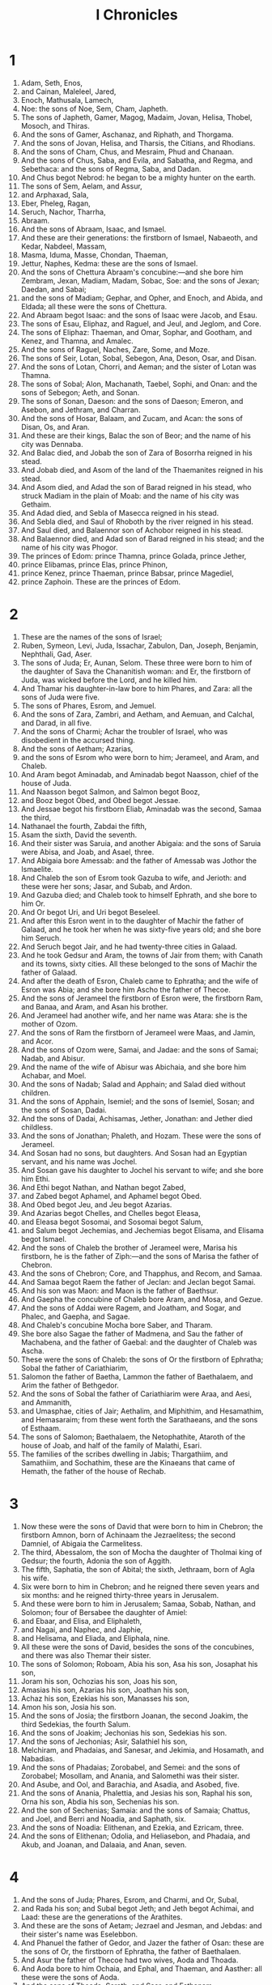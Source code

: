 #+TITLE: I Chronicles
* 1
1. Adam, Seth, Enos,
2. and Cainan, Maleleel, Jared,
3. Enoch, Mathusala, Lamech,
4. Noe: the sons of Noe, Sem, Cham, Japheth.
5. The sons of Japheth, Gamer, Magog, Madaim, Jovan, Helisa, Thobel, Mosoch, and Thiras.
6. And the sons of Gamer, Aschanaz, and Riphath, and Thorgama.
7. And the sons of Jovan, Helisa, and Tharsis, the Citians, and Rhodians.
8. And the sons of Cham, Chus, and Mesraim, Phud and Chanaan.
9. And the sons of Chus, Saba, and Evila, and Sabatha, and Regma, and Sebethaca: and the sons of Regma, Saba, and Dadan.
10. And Chus begot Nebrod: he began to be a mighty hunter on the earth.
17. The sons of Sem, Aelam, and Assur,
18. and Arphaxad, Sala,
25. Eber, Pheleg, Ragan,
26. Seruch, Nachor, Tharrha,
27. Abraam.
28. And the sons of Abraam, Isaac, and Ismael.
29. And these are their generations: the firstborn of Ismael, Nabaeoth, and Kedar, Nabdeel, Massam,
30. Masma, Iduma, Masse, Chondan, Thaeman,
31. Jettur, Naphes, Kedma: these are the sons of Ismael.
32. And the sons of Chettura Abraam's concubine:—and she bore him Zembram, Jexan, Madiam, Madam, Sobac, Soe: and the sons of Jexan; Daedan, and Sabai;
33. and the sons of Madiam; Gephar, and Opher, and Enoch, and Abida, and Eldada; all these were the sons of Chettura.
34. And Abraam begot Isaac: and the sons of Isaac were Jacob, and Esau.
35. The sons of Esau, Eliphaz, and Raguel, and Jeul, and Jeglom, and Core.
36. The sons of Eliphaz: Thaeman, and Omar, Sophar, and Gootham, and Kenez, and Thamna, and Amalec.
37. And the sons of Raguel, Naches, Zare, Some, and Moze.
38. The sons of Seir, Lotan, Sobal, Sebegon, Ana, Deson, Osar, and Disan.
39. And the sons of Lotan, Chorri, and Aeman; and the sister of Lotan was Thamna.
40. The sons of Sobal; Alon, Machanath, Taebel, Sophi, and Onan: and the sons of Sebegon; Aeth, and Sonan.
41. The sons of Sonan, Daeson: and the sons of Daeson; Emeron, and Asebon, and Jethram, and Charran.
42. And the sons of Hosar, Balaam, and Zucam, and Acan: the sons of Disan, Os, and Aran.
43. And these are their kings, Balac the son of Beor; and the name of his city was Dennaba.
44. And Balac died, and Jobab the son of Zara of Bosorrha reigned in his stead.
45. And Jobab died, and Asom of the land of the Thaemanites reigned in his stead.
46. And Asom died, and Adad the son of Barad reigned in his stead, who struck Madiam in the plain of Moab: and the name of his city was Gethaim.
47. And Adad died, and Sebla of Masecca reigned in his stead.
48. And Sebla died, and Saul of Rhoboth by the river reigned in his stead.
49. And Saul died, and Balaennor son of Achobor reigned in his stead.
50. And Balaennor died, and Adad son of Barad reigned in his stead; and the name of his city was Phogor.
51. The princes of Edom: prince Thamna, prince Golada, prince Jether,
52. prince Elibamas, prince Elas, prince Phinon,
53. prince Kenez, prince Thaeman, prince Babsar, prince Magediel,
54. prince Zaphoin. These are the princes of Edom.
* 2
1. These are the names of the sons of Israel;
2. Ruben, Symeon, Levi, Juda, Issachar, Zabulon, Dan, Joseph, Benjamin, Nephthali, Gad, Aser.
3. The sons of Juda; Er, Aunan, Selom. These three were born to him of the daughter of Sava the Chananitish woman: and Er, the firstborn of Juda, was wicked before the Lord, and he killed him.
4. And Thamar his daughter-in-law bore to him Phares, and Zara: all the sons of Juda were five.
5. The sons of Phares, Esrom, and Jemuel.
6. And the sons of Zara, Zambri, and Aetham, and Aemuan, and Calchal, and Darad, in all five.
7. And the sons of Charmi; Achar the troubler of Israel, who was disobedient in the accursed thing.
8. And the sons of Aetham; Azarias,
9. and the sons of Esrom who were born to him; Jerameel, and Aram, and Chaleb.
10. And Aram begot Aminadab, and Aminadab begot Naasson, chief of the house of Juda.
11. And Naasson begot Salmon, and Salmon begot Booz,
12. and Booz begot Obed, and Obed begot Jessae.
13. And Jessae begot his firstborn Eliab, Aminadab was the second, Samaa the third,
14. Nathanael the fourth, Zabdai the fifth,
15. Asam the sixth, David the seventh.
16. And their sister was Saruia, and another Abigaia: and the sons of Saruia were Abisa, and Joab, and Asael, three.
17. And Abigaia bore Amessab: and the father of Amessab was Jothor the Ismaelite.
18. And Chaleb the son of Esrom took Gazuba to wife, and Jerioth: and these were her sons; Jasar, and Subab, and Ardon.
19. And Gazuba died; and Chaleb took to himself Ephrath, and she bore to him Or.
20. And Or begot Uri, and Uri begot Beseleel.
21. And after this Esron went in to the daughter of Machir the father of Galaad, and he took her when he was sixty-five years old; and she bore him Seruch.
22. And Seruch begot Jair, and he had twenty-three cities in Galaad.
23. And he took Gedsur and Aram, the towns of Jair from them; with Canath and its towns, sixty cities. All these belonged to the sons of Machir the father of Galaad.
24. And after the death of Esron, Chaleb came to Ephratha; and the wife of Esron was Abia; and she bore him Ascho the father of Thecoe.
25. And the sons of Jerameel the firstborn of Esron were, the firstborn Ram, and Banaa, and Aram, and Asan his brother.
26. And Jerameel had another wife, and her name was Atara: she is the mother of Ozom.
27. And the sons of Ram the firstborn of Jerameel were Maas, and Jamin, and Acor.
28. And the sons of Ozom were, Samai, and Jadae: and the sons of Samai; Nadab, and Abisur.
29. And the name of the wife of Abisur was Abichaia, and she bore him Achabar, and Moel.
30. And the sons of Nadab; Salad and Apphain; and Salad died without children.
31. And the sons of Apphain, Isemiel; and the sons of Isemiel, Sosan; and the sons of Sosan, Dadai.
32. And the sons of Dadai, Achisamas, Jether, Jonathan: and Jether died childless.
33. And the sons of Jonathan; Phaleth, and Hozam. These were the sons of Jerameel.
34. And Sosan had no sons, but daughters. And Sosan had an Egyptian servant, and his name was Jochel.
35. And Sosan gave his daughter to Jochel his servant to wife; and she bore him Ethi.
36. And Ethi begot Nathan, and Nathan begot Zabed,
37. and Zabed begot Aphamel, and Aphamel begot Obed.
38. And Obed begot Jeu, and Jeu begot Azarias.
39. And Azarias begot Chelles, and Chelles begot Eleasa,
40. and Eleasa begot Sosomai, and Sosomai begot Salum,
41. and Salum begot Jechemias, and Jechemias begot Elisama, and Elisama begot Ismael.
42. And the sons of Chaleb the brother of Jerameel were, Marisa his firstborn, he is the father of Ziph:—and the sons of Marisa the father of Chebron.
43. And the sons of Chebron; Core, and Thapphus, and Recom, and Samaa.
44. And Samaa begot Raem the father of Jeclan: and Jeclan begot Samai.
45. And his son was Maon: and Maon is the father of Baethsur.
46. And Gaepha the concubine of Chaleb bore Aram, and Mosa, and Gezue.
47. And the sons of Addai were Ragem, and Joatham, and Sogar, and Phalec, and Gaepha, and Sagae.
48. And Chaleb's concubine Mocha bore Saber, and Tharam.
49. She bore also Sagae the father of Madmena, and Sau the father of Machabena, and the father of Gaebal: and the daughter of Chaleb was Ascha.
50. These were the sons of Chaleb: the sons of Or the firstborn of Ephratha; Sobal the father of Cariathiarim,
51. Salomon the father of Baetha, Lammon the father of Baethalaem, and Arim the father of Bethgedor.
52. And the sons of Sobal the father of Cariathiarim were Araa, and Aesi, and Ammanith,
53. and Umasphae, cities of Jair; Aethalim, and Miphithim, and Hesamathim, and Hemasaraim; from these went forth the Sarathaeans, and the sons of Esthaam.
54. The sons of Salomon; Baethalaem, the Netophathite, Ataroth of the house of Joab, and half of the family of Malathi, Esari.
55. The families of the scribes dwelling in Jabis; Thargathiim, and Samathiim, and Sochathim, these are the Kinaeans that came of Hemath, the father of the house of Rechab.
* 3
1. Now these were the sons of David that were born to him in Chebron; the firstborn Amnon, born of Achinaam the Jezraelitess; the second Damniel, of Abigaia the Carmelitess.
2. The third, Abessalom, the son of Mocha the daughter of Tholmai king of Gedsur; the fourth, Adonia the son of Aggith.
3. The fifth, Saphatia, the son of Abital; the sixth, Jethraam, born of Agla his wife.
4. Six were born to him in Chebron; and he reigned there seven years and six months: and he reigned thirty-three years in Jerusalem.
5. And these were born to him in Jerusalem; Samaa, Sobab, Nathan, and Solomon; four of Bersabee the daughter of Amiel:
6. and Ebaar, and Elisa, and Eliphaleth,
7. and Nagai, and Naphec, and Japhie,
8. and Helisama, and Eliada, and Eliphala, nine.
9. All these were the sons of David, besides the sons of the concubines, and there was also Themar their sister.
10. The sons of Solomon; Roboam, Abia his son, Asa his son, Josaphat his son,
11. Joram his son, Ochozias his son, Joas his son,
12. Amasias his son, Azarias his son, Joathan his son,
13. Achaz his son, Ezekias his son, Manasses his son,
14. Amon his son, Josia his son.
15. And the sons of Josia; the firstborn Joanan, the second Joakim, the third Sedekias, the fourth Salum.
16. And the sons of Joakim; Jechonias his son, Sedekias his son.
17. And the sons of Jechonias; Asir, Salathiel his son,
18. Melchiram, and Phadaias, and Sanesar, and Jekimia, and Hosamath, and Nabadias.
19. And the sons of Phadaias; Zorobabel, and Semei: and the sons of Zorobabel; Mosollam, and Anania, and Salomethi was their sister.
20. And Asube, and Ool, and Barachia, and Asadia, and Asobed, five.
21. And the sons of Anania, Phalettia, and Jesias his son, Raphal his son, Orna his son, Abdia his son, Sechenias his son.
22. And the son of Sechenias; Samaia: and the sons of Samaia; Chattus, and Joel, and Berri and Noadia, and Saphath, six.
23. And the sons of Noadia: Elithenan, and Ezekia, and Ezricam, three.
24. And the sons of Elithenan; Odolia, and Heliasebon, and Phadaia, and Akub, and Joanan, and Dalaaia, and Anan, seven.
* 4
1. And the sons of Juda; Phares, Esrom, and Charmi, and Or, Subal,
2. and Rada his son; and Subal begot Jeth; and Jeth begot Achimai, and Laad: these are the generations of the Arathites.
3. And these are the sons of Aetam; Jezrael and Jesman, and Jebdas: and their sister's name was Eselebbon.
4. And Phanuel the father of Gedor, and Jazer the father of Osan: these are the sons of Or, the firstborn of Ephratha, the father of Baethalaen.
5. And Asur the father of Thecoe had two wives, Aoda and Thoada.
6. And Aoda bore to him Ochaia, and Ephal, and Thaeman, and Aasther: all these were the sons of Aoda.
7. And the sons of Thoada; Sereth, and Saar, and Esthanam.
8. And Coe begot Enob, and Sabatha, and the progeny of the brother of Rechab, the son of Jarin.
9. And Igabes was more famous than his brethren; and his mother called his name Igabes, saying, I have born as a sorrowful one.
10. And Igabes called on the God of Israel, saying, O that you would indeed bless me, and enlarge my coasts, and that your hand might be with me, and that you would make me know that you will not grieve me! And God granted him all that he asked.
11. And Chaleb the father of Ascha begot Machir; he was the father of Assathon.
12. He begot Bathraias, and Bessee, and Thaeman the founder of the city of Naas the brother of Eselom the Kenezite: these were the men of Rechab.
13. And the sons of Kenez; Gothoniel, and Saraia: and the sons of Gothoniel; Athath.
14. And Manathi begot Gophera: and Saraia begot Jobab, the father of Ageaddair, for they were artificers.
15. And the sons of Chaleb the son of Jephonne; Er, Ada, and Noom: and the sons of Ada, Kenez.
16. And the sons of Aleel, Zib, and Zepha, and Thiria, and Eserel.
17. And the sons of Esri; Jether, Morad, and Apher, and Jamon: and Jether begot Maron, and Semei, and Jesba the father of Esthaemon.
18. And his wife, that is Adia, bore Jared the father of Gedor, and Aber the father of Sochon, and Chetiel the father of Zamon: and these are the sons of Betthia the daughter of Pharao, whom Mored took.
19. And the sons of the wife of Iduia the sister of Nachaim the father of Keila; Garmi, and Esthaemon the Nochathite.
20. And the sons of Semon; Amnon, and Ana the son of Phana, and Inon: and the sons of Sei, Zoan, and the sons of Zoab.
21. The sons of Selom the son of Juda; Er the father of Lechab, and Laada the father of Marisa, and the offspring of the family of Ephrathabac belonging to the house of Esoba.
22. And Joakim, and the men of Chozeba, and Joas, and Saraph, who lived in Moab, and he changed their names to Abederin and Athukiim.
23. These are the potters who lived in Ataim and Gadira with the king: they grew strong in his kingdom, and lived there.
24. The sons of Semeon; Namuel, and Jamin, Jarib, Zares, Saul:
25. Salem his son, Mabasam his son, Masma his son:
26. Amuel his son, Sabud his son, Zacchur his son, Semei his son.
27. Semei had sixteen sons, and six daughters; and his brethren had not many sons, neither did all their families multiply as the sons of Juda.
28. And they lived in Bersabee, and Molada, and in Esersual,
29. and in Balaa, and in Aesem, and in Tholad,
30. and in Bathuel, and in Herma, and in Sikelag,
31. and in Baethmarimoth, and Hemisuseosin, and the house of Baruseorim: these were their cities until the time of king David.
32. And their villages were Aetan, and En, Remnon, and Thocca, and Aesar, five cities.
33. And all their villages were round about these cities, as far as Baal: this was their possession, and their distribution.
34. And Mosobab, and Jemoloch, and Josia the son of Amasia;
35. and Joel, and Jeu the son of Asabia, the son of Sarau, the son of Asiel;
36. and Elionai, and Jocaba, and Jasuia, and Asaia, and Jediel, and Ismael, and Banaias;
37. and Zuza the son of Saphai, the son of Alon, the son of Jedia, the son of Semri, the son of Samaias.
38. These went by the names of princes in their families, and they increased abundantly in their fathers' households.
39. And they went till they came to Gerara, to the east of Gai, to seek pasture for their cattle.
40. And they found abundant and good pastures, and the land before them was wide, and there was peace and quietness; for there were some of the children of Cham who lived there before.
41. And these who are written by name came in the days of Ezekias king of Juda, and they struck the people's houses, and the Minaeans whom they found there, and utterly destroyed them until this day: and they lived in their place, because there was pasture there for their cattle.
42. And some of them, even of the sons of Symeon, went to mount Seir, even five hundred men; and Phalaettia, and Noadia, and Raphaia, and Oziel, sons of Jesi, were their rulers.
43. And they struck the remnant that were left of Amalec, until this day.
* 5
1. And the sons of Ruben the firstborn of Israel (for he was the firstborn; but because of his going up to his father's couch, his father gave his blessing to his son Joseph, even the son of Israel; and he was not reckoned as firstborn;
2. for Judas was very mighty even among his brethren, and one was to be a ruler out of him: but the blessing was Joseph's).
3. The sons of Ruben the firstborn of Israel; Enoch, and Phallus, Asrom, and Charmi.
4. The sons of Joel; Semei, and Banaia his son: and the sons of Gug the son of Semei.
5. His son was Micha, his son Recha, his son Joel,
6. his son Beel, whom Thagla-phallasar king of Assyria carried away captive: he is the chief of the Rubenites.
7. And his brethren in his family, in their distribution according to their generations; the chief, Joel, and Zacharia.
8. And Balec the son of Azuz, the son of Sama, the son of Joel: he lived in Aroer, and even to Naban, and Beelmasson.
9. And he lived eastward to the borders of the wilderness, from the river Euphrates: for they had much cattle in the land of Galaad.
10. And in the days of Saul they made war upon the sojourners in the land; and they fell into their hands, all of them dwelling in their tents eastward of Galaad.
11. The sons of Gad lived over against them in the land of Basan even to Sela.
12. Joel the firstborn, and Sapham the second, and Janin the scribe in Basan.
13. And their brethren according to the houses of their fathers; Michael, Mosollam, and Sebee, and Joree, and Joachan, and Zue, and Obed, seven.
14. These are the sons of Abichaia the son of Uri, the son of Idai, the son of Galaad, the son of Michael, the son of Jesai, the son of Jeddai, the son of Buz,
15 . who was the brother of the son of Abdiel, the son of Guni, he was chief of the house of their families.
16. They lived in Galaad, in Basan, and in their villages, and in all the country round about Saron to the border.
17. The enumeration of them all took place in the days of Joatham king of Juda, and in the days of Jeroboam king of Israel.
18. The sons of Ruben and Gad, and the half-tribe of Manasse, of mighty men, bearing shields and sword, and bending the bow, and skilled in war, were forty and four thousand and seven hundred and sixty, going forth to battle.
19. And they made war with the Agarenes, and Itureans, and Naphiseans, and Nadabeans,
20. and they prevailed against them: and the Agaraeans were given into their hands, they and all their tents: for they cried to God in the battle, and he listened to them, because they trusted on him.
21. And they took captive their store; five thousand camels, and two hundred and fifty thousand sheep, two thousand asses, and a hundred thousand men.
22. For many fell slain, because the war was of God. And they lived in their place until the captivity.
23. And the half-tribe of Manasse lived from Basan to Baal, Ermon, and Sanir, and to the mount Aermon: and they increased in Libanus.
24. And these were the heads of the houses of their families; Opher, and Sei, and Eliel, and Jeremia, and Oduia, and Jediel, mighty men of valour, men of renown, heads of the houses of their families.
25. But they rebelled against the God of their fathers, and went a-whoring after the gods of the nations of the land, whom God cast out from before them.
26. And the God of Israel stirred up the spirit of Phaloch king of Assyria, and the spirit of Thagla-phallasar king of Assyria, and carried away Ruben and Gaddi, and the half-tribe of Manasse, and brought them to Chaach, and Chabor, and to the river Gozan, until this day.
* 6
1. The sons of Levi: Gedson, Caath, and Merari.
2. And the sons of Caath; Ambram, and Issaar, Chebron, and Oziel.
3. And the sons of Ambram; Aaron, and Moses, and Mariam: and the sons of Aaron; Nadab, and Abiud, Eleazar, and Ithamar.
4. Eleazar begot Phinees, Phinees begot Abisu;
5. Abisu begot Bokki, and Bokki begot Ozi;
6. Ozi begot Zaraia, Zaraia begot Mariel;
7. and Mariel begot Amaria, and Amaria begot Achitob;
8. and Achitob begot Sadoc, and Sadoc begot Achimaas;
9. and Achimaas begot Azarias, and Azarias begot Joanan;
10. and Joanan begot Azarias: he ministered as priest in the house which Solomon built in Jerusalem.
11. And Azarias begot Amaria, and Amaria begot Achitob;
12. and Achitob begot Sadoc, and Sadoc begot Salom;
13. and Salom begot Chelcias, and Chelcias begot Azarias;
14. and Azarias begot Saraia, and Saraias begot Josadac.
15. And Josadac went into captivity with Juda and Jerusalem under Nabuchodonosor.
16. The sons of Levi: Gedson, Caath, and Merari.
17. And these are the names of the sons of Gedson; Lobeni, and Semei.
18. The sons of Caath; Ambram, and Issaar, Chebron, and Oziel.
19. The sons of Merari; Mooli and Musi: and these are the families of Levi, according to their families.
20. To Gedson—to Lobeni his son—were born Jeth his son, Zammath his son,
21. Joab his son, Addi his son, Zara his son, Jethri his son.
22. The sons of Caath; Aminadab his son, Core his son, Aser his son;
23. Helcana his son, Abisaph his son, Aser his son:
24. Thaath his son, Uriel his son, Ozia his son, Saul his son.
25. And the sons of Helcana; Amessi, and Achimoth.
26. Helcana his son, Suphi his son, Cainaath his son;
27. Eliab his son, Jeroboam his son, Helcana his son.
28. The sons of Samuel; the firstborn Sani, and Abia.
29. The sons of Merari; Mooli, Lobeni his son, Semei his son, Oza his son;
30. Samaa his son, Angia his son, Asaias his son.
31. And these were the men whom David set over the service of the singers in the house of the Lord when the ark was at rest.
32. And they ministered in front of the tabernacle of witness playing on instruments, until Solomon built the house of the Lord in Jerusalem; and they stood according to their order for their services.
33. And these were the men that stood, and their sons, of the sons of Caath: Aeman the psalm singer, son of Joel, the son of Samuel,
34. the son of Helcana, the son of Jeroboam, the son of Eliel, the son of Thoas,
35. the son of Suph, the son of Helcana, the son of Maath, the son of Amathi,
36. the son of Helcana, the son of Joel, the son of Azarias, the son of Japhanias,
37. the son of Thaath, the son of Aser, the son of Abiasaph, the son of Core,
38. the son of Isaar, the son of Caath, the son of Levi, the son of Israel.
39. And his brother Asaph, who stood at his right hand; Asaph the son of Barachias, the son of Samaa,
40. the son of Michael, the son of Baasia, the son of Melchia,
41. the son of Athani, the son of Zaarai,
42. the son of Adai, the son of Aetham, the son of Zammam, the son of Semei,
43. the son of Jeeth, the son of Gedson, the son of Levi.
44. And the sons of Merari their brethren on the left hand: Aetham the son of Kisa, the son of Abai, the son of Maloch,
45. the son of Asebi,
46. the son of Amessias, the son of Bani, the son of Semer,
47. the son of Mooli, the son of Musi, the son of Merari, the son of Levi.
48. And their brethren according to the houses of their fathers, were the Levites who were appointed to all the work of ministration of the tabernacle of the house of God.
49. And Aaron and his sons were to burn incense on the altar of whole burnt offerings, and on the altar of incense, for all the ministry in the holy of holies, and to make atonement for Israel, according to all things that Moses the servant of the Lord commanded.
50. And these are the sons of Aaron; Eleazar his son, Phinees his son, Abisu his son,
51. Bokki his son, Ozi his son, Saraia his son,
52. Mariel his son, Amaria his son, Achitob his son,
53. Sadoc his son, Achimaas his son.
54. And these are their residences in their villages, in their coasts, to the sons of Aaron, to their family the Caathites: for they had the lot.
55. And they gave them Chebron in the land of Juda, and its suburbs round about it.
56. But the fields of the city, and its villages, they gave to Chaleb the son of Jephonne.
57. And to the sons of Aaron they gave the cities of refuge, even Chebron, and Lobna and her suburbs round about, and Selna and her suburbs, and Esthamo and her suburbs,
58. and Jethar and her suburbs, and Dabir and her suburbs,
59. and Asan and her suburbs, and Baethsamys and her suburbs:
60. and of the tribe of Benjamin Gabai and her suburbs, and Galemath and her suburbs, and Anathoth and her suburbs: all their cities were thirteen cities according to their families.
61. And to the sons of Caath that were left of their families, there were given out of the tribe, namely, out of the half-tribe of Manasse, by lot, ten cities.
62. And to the sons of Gedson according to their families there were given thirteen cities of the tribe of Issachar, of the tribe of Aser, of the tribe of Nephthali, of the tribe of Manasse in Basan.
63. And to the sons of Merari according to their families there were given, by lot, twelve cities of the tribe of Ruben, of the tribe of Gad, and of the tribe of Zabulon.
64. So the children of Israel gave to the Levites the cities and their suburbs.
65. And they gave by lot out of the tribe of the children of Juda, and out of the tribe of the children of Symeon, and out of the tribe of the children of Benjamin, these cities which they call by name.
66. And to the members of the families of the sons of Caath there were also given the cities of their borders out of the tribe of Ephraim.
67. And they gave them the cities of refuge, Sychem and her suburbs in mount Ephraim, and Gazer and her suburbs,
68. and Jecmaan and her suburbs, and Baethoron and her suburbs,
69. and Aelon and her suburbs, and Gethremmon and her suburbs:
70. and of the half-tribe of Manasse Anar and her suburbs, and Jemblaan and her suburbs, to the sons of Caath that were left, according to each several family.
71. To the sons of Gedson from the families of the half-tribe of Manasse they gave Golan of Basan and her suburbs, and Aseroth and her suburbs.
72. And out of the tribe of Issachar, Kedes and her suburbs, and Deberi and her suburbs, and Dabor and her suburbs,
73. and Ramoth, and Aenan and her suburbs.
74. And of the tribe of Aser; Maasal and her suburbs, and Abdon and her suburbs,
75. and Acac and her suburbs, and Roob and her suburbs.
76. And of the tribe of Nephthali; Kedes in Galilee and her suburbs, and Chamoth and her suburbs, and Kariathaim and her suburbs.
77. To the sons of Merari that were left, they gave out of the tribe of Zabulon Remmon and her suburbs, and Thabor and her suburbs:
78. out of the country beyond Jordan; Jericho westward of Jordan: out of the tribe of Ruben; Bosor in the wilderness and her suburbs, and Jasa and her suburbs,
79. and Kadmoth and her suburbs, and Maephla and her suburbs.
80. Out of the tribe of Gad; Rammoth Galaad and her suburbs, and Maanaim and her suburbs,
81. and Esebon and her suburbs, and Jazer and her suburbs.
* 7
1. And as to the sons of Issachar, they were Thola, and Phua, and Jasub, and Semeron, four.
2. And the sons of Thola; Ozi, Raphaia, and Jeriel, and Jamai, and Jemasan, and Samuel, chiefs of their fathers' houses belonging to Thola, men of might according to their generations; their number in the days of David was twenty and two thousand and six hundred.
3. And the sons of Ozi; Jezraia: and the sons of Jezraia; Michael, Abdiu, and Joel, and Jesia, five, all rulers.
4. And with them, according to their generations, according to the houses of their families, were men mighty to set armies in array for war, thirty and six thousand, for they had multiplied their wives and children.
5. And their brethren among all the families of Issachar, also mighty men, were eighty-seven thousand—this was the number of them all.
6. The sons of Benjamin; Bale, and Bachir, and Jediel, three.
7. And the sons of Bale; Esebon, and Ozi, and Oziel, and Jerimuth, and Uri, five; heads of houses of families, mighty men; and their number was twenty and two thousand and thirty-four.
8. And the sons of Bachir; Zemira, and Joas, and Eliezer, and Elithenan, and Amaria, and Jerimuth, and Abiud, and Anathoth, and Eleemeth: all these were the sons of Bachir.
9. And their number according to their generations, (they were chiefs of their fathers' houses, men of might), was twenty thousand and two hundred.
10. And the sons of Jediel; Balaan: and the sons of Balaan; Jaus, and Benjamin, and Aoth, and Chanana, and Zaethan, and Tharsi, and Achisaar.
11. All these were the sons of Jediel, chiefs of their families, men of might, seventeen thousand and two hundred, going forth to war with might.
12. And Sapphin, and Apphin, and the sons of Or, Asom, whose son was Aor.
13. The sons of Nephthali; Jasiel, Goni, and Aser, and Sellum, his sons, Balam his son.
14. The sons of Manasse; Esriel, whom his Syrian concubine bore; and she bore to him also Machir the father of Galaad.
15. And Machir took a wife for Apphin and Sapphin, and his sister's name was Moocha; and the name of the second son was Sapphaad; and to Sapphaad were born daughters.
16. And Moocha the wife of Machir bore a son, and called his name Phares; and his brother's name was Surus; his sons were Ulam, and Rocom.
17. And the sons of Ulam; Badam. These were the sons of Galaad, the son of Machir, the son of Manasse.
18. And his sister Malecheth bore Isud, and Abiezer, and Maela.
19. And the sons of Semira were, Aim, and Sychem, and Lakim, and Anian.
20. And the sons of Ephraim; Sothalath, and Barad his son, and Thaath his son, Elada his son, Saath his son,
21. and Zabad his son, Sothele his son, and Azer, and Elead: and the men of Geth who were born in the land killed them, because they went down to take their cattle.
22. And their father Ephraim mourned many days, and his brethren came to comfort him.
23. And he went in to his wife, and she conceived, and bore a son, and he called his name Beria, because, said he, he was afflicted in my house.
24. And his daughter was Saraa, and he was among them that were left, and he built Baethoron the upper and the lower. And the descendants of Ozan were Seera,
25. and Raphe his son, Saraph and Thalees his sons, Thaen his son.
26. To Laadan his son was born his son Amiud, his son Helisamai, his son
27. Nun, his son Jesue, these were his sons.
28. And their possession and their dwelling were Baethel and her towns, to the east Noaran, westward Gazer and her towns, and Sychem and her towns, as far as Gaza and her towns.
29. And as far as the borders of the sons of Manasse, Baethsaan and her towns, Thanach and her towns, Mageddo and her towns, Dor and her towns. In this the children of Joseph the son of Israel lived.
30. The sons of Aser; Jemna, and Suia, and Isui, and Beria, and Sore their sister.
31. And the sons of Beria; Chaber, and Melchiel; he was the father of Berthaith.
32. And Chaber begot Japhlet, and Samer, and Chothan, and Sola their sister.
33. And the sons of Japhlet; Phasec, and Bamael, and Asith: these are the sons of Japhlet.
34. And the sons of Semmer; Achir, and Rooga, and Jaba, and Aram.
35. And the sons of Elam his brother; Sopha, and Imana, and Selles, and Amal.
36. The sons of Sopha; Sue, and Arnaphar, and Suda, and Barin, and Imran,
37. and Basan, and Oa, and Sama, and Salisa, and Jethra, and Beera.
38. And the sons of Jether, Jephina, and Phaspha, and Ara.
39. And the sons of Ola; Orech, Aniel, and Rasia.
40. All these were the sons of Aser, all heads of families, choice, mighty men, chief leaders: their number for battle array—their number was twenty-six thousand men.
* 8
1. Now Benjamin begot Bale his firstborn, and Asbel his second son, Aara the third, Noa the fourth,
2. and Rapha the fifth.
3. And the sons of Bale were, Adir, and Gera, and Abiud,
4. and Abessue, and Noama, and Achia,
5. and Gera, and Sephupham, and Uram.
6. These were the sons of Aod: these are the heads of families to them that dwell in Gabee, and they removed them to Machanathi:
7. and Nooma, and Achia and Gera, he removed them, and he begot Aza, and Jachicho.
8. And Saarin begot children in the plain of Moab, after that he had sent away Osin and Baada his wives.
9. And he begot of his wife Ada, Jolab, and Sebia, and Misa, and Melchas,
10. and Jebus, and Zabia, and Marma: these were heads of families.
11. And of Osin he begot Abitol, and Alphaal.
12. And the sons of Alphaal; Obed, Misaal, Semmer: he built Ona, and Lod, and its towns:
13. and Beria, and Sama; these were heads of families among the dwellers in Elam, and they drove out the inhabitants of Geth.
14. And his brethren were Sosec, and Arimoth,
15. and Zabadia, and Ored, and Eder,
16. and Michael, and Jespha, and Joda, the sons of Beria:
17. and Zabadia, and Mosollam, and Azaki, and Abar,
18. and Isamari, and Jexlias, and Jobab, the sons of Elphaal:
19. and Jakim, and Zachri, and Zabdi,
20. and Elionai, and Salathi,
21. and Elieli, and Adaia, and Baraia, and Samarath, sons of Samaith:
22. and Jesphan, and Obed, and Eliel,
23. and Abdon, and Zechri, and Anan,
24. and Anania, and Ambri, and Aelam, and Anathoth,
25. and Jathin, and Jephadias, and Phanuel, the sons of Sosec:
26. and Samsari, and Saarias, and Gotholia,
27. and Jarasia, and Eria, and Zechri, son of Iroam.
28. These were heads of families, chiefs according to their generations: these lived in Jerusalem.
29. And the father of Gabaon lived in Gabaon; and his wife's name was Moacha.
30. And her firstborn son was Abdon, and Sur, and Kis, and Baal, and Nadab, and Ner,
31. and Gedur and his brother, and Zacchur, and Makeloth.
32. And Makeloth begot Samaa: for these lived in Jerusalem in the presence of their brethren with their brethren.
33. And Ner begot Kis, and Kis begot Saul, and Saul begot Jonathan, and Melchisue, and Aminadab, and Asabal.
34. And the son of Jonathan was Meribaal; and Meribaal begot Micha.
35. And the sons of Micha; Phithon, and Melach, and Tharach, and Achaz.
36. And Achaz begot Jada, and Jada begot Salaemath, and Asmoth, and Zambri; and Zambri begot Maesa;
37. and Maesa begot Baana: Rhaphaea was his son, Elasa his son, Esel his son.
38. And Esel had six sons, and these were their name; Ezricam his firstborn, and Ismael, and Saraia, and Abdia, and Anan, and Asa: all these were the sons of Esel.
39. And the sons of Asel his brother; Aelam his firstborn, and Jas the second, and Eliphalet the third.
40. And the sons of Aelam were mighty men, bending the bow, and multiplying sons and grandsons, a hundred and fifty. All these were of the sons of Benjamin.
* 9
1. And this is all Israel, even their enrolment: and these are written down in the book of the kings of Israel and Juda, with the names of them that were carried away to Babylon for their transgressions.
2. And they that lived before in their possessions in the cities of Israel, the priests, the Levites, and the appointed ones.
3. And there lived in Jerusalem some of the children of Juda, and of the children of Benjamin, and of the children of Ephraim, and Manasse.
4. And Gnothi, and the son of Samiud, the son of Amri, the son of Ambraim, the son of Buni, son of the sons of Phares, the son of Juda.
5. And of the Selonites; Asaia his firstborn, and his sons.
6. Of the sons of Zara; Jeel, and their brethren, six hundred and ninety.
7. And of the sons of Benjamin; Salom, son of Mosollam, son of Odouia, son of Asinu.
8. And Jemnaa son of Jeroboam, and Elo: these are the sons of Ozi the son of Machir: and Mosollam, son of Saphatia, son of Raguel, son of Jemnai;
9. and their brethren according to their generations, nine hundred and fifty-six, all the men were heads of families according to the houses of their fathers.
10. And of the priests; Jodae, and Joarim, and Jachin,
11. and Azaria the son of Chelcias, the son of Mosollam, the son of Sadoc, the son of Maraioth, the son of Achitob, the ruler of the house of God;
12. and Adaia son of Iraam, son of Phascor, son of Melchia, and Maasaia son of Adiel, son of Ezira, son of Mosollam, son of Maselmoth, son of Emmer;
13. and their brethren, chiefs of their families, a thousand seven hundred and sixty, mighty men for the work of the ministration of the house of God.
14. And of the Levites; Samaia son of Asob, son of Ezricam, son of Asabia, of the sons of Merari.
15. And Bacbacar, and Ares, and Galaal, and Matthanias son of Micha, son of Zechri, son of Asaph;
16. and Abdia, son of Samia, son of Galaal, son of Idithun, and Barachia son of Ossa, son of Helcana—who lived in the villages of the Notephatites.
17. The doorkeepers; Salom, Acum, Telmon, and Diman, and their brethren; Salom was the chief;
18. and he waited hitherto in the king's gate eastward: these are the gates of the companies of the sons of Levi.
19. And Sellum the son of Core, the son of Abiasaph, the son of Core, and his brethren belonging to the house of his father, the Corites were over the works of the service, keeping the watches of the tabernacle, and their fathers over the camp of the Lord, keeping the entrance.
20. And Phinees son of Eleazar was head over them before the Lord, and these were with him.
21. Zacharias the son of Mosollami was keeper of the door of the tabernacle of witness.
22. All the chosen porters in the gates were two hundred and twelve, these were in their courts, this was their distribution: these David and Samuel the seer established in their charge.
23. And these and their sons were over the gates in the house of the Lord, and in the house of the tabernacle, to keep watch.
24. The gates were toward the four winds, eastward, westward, northward, southward.
25. And their brethren were in their courts, to enter in weekly from time to time with these.
26. For four strong men have the charge of the gates; and the Levites were over the chambers, and they keep watch over the treasures of the house of God.
27. For the charge was upon them, and these were charged with the keys to open the doors of the temple every morning.
28. And some of them were appointed over the vessels of service, that they should carry them in by number, and carry them out by number.
29. And some of them were appointed over the furniture, and over all the holy vessels, and over the fine flour, the wine, the oil, the frankincense, and the spices.
30. And some of the priests were makers of the ointment, and appointed to prepare the spices.
31. And Matthathias of the Levites, (he was the firstborn of Salom the Corite,) was set in charge over the sacrifices of meat-offering of the pan belonging to the high priest.
32. And Banaias the Caathite, from among their brethren, was set over the show bread, to prepare it every sabbath.
33. And these were the singers, heads of families of the Levites, to whom were established daily courses, for they were employed in the services day and night.
34. These were the heads of the families of the Levites according to their generations; these chiefs lived in Jerusalem.
35. And Jeel the father of Gabaon lived in Gabaon; and his wife's name was Moocha.
36. And his firstborn son was Abdon, and he had Sur, and Kis, and Baal, and Ner, and Nadab,
37. and Gedur and his brother, and Zacchur, and Makeloth.
38. And Makeloth begot Samaa: and these lived in the midst of their brethren in Jerusalem, even in the midst of their brethren.
39. And Ner begot Kis, and Kis begot Saul, and Saul begot Jonathan, and Melchisue, and Aminadab, and Asabal.
40. And the son of Jonathan was Meribaal: and Meribaal begot Micha.
41. And the sons of Micha were Phithon and Malach, and Tharach.
42. And Achaz begot Jada: and Jada begot Galemeth, and Gazmoth, and Zambri; and Zambri begot Massa.
43. And Massa begot Baana, and Rhaphaia was his son, Elasa his son, Esel his son.
44. And Esel had six sons, and these were their names; Esricam his firstborn, and Ismael, and Saraia, and Abdia, and Anan, and Asa: these were the sons of Esel.
* 10
1. Now the Philistines warred against Israel; and they fled from before the Philistines, and fell down slain in mount Gelbue.
2. And the Philistines pursued after Saul, and after his sons; and the Philistines struck Jonathan, and Aminadab, and Melchisue, sons of Saul.
3. And the battle prevailed against Saul, and the archers hit him with bows and arrows, and they were wounded of the bows.
4. And Saul said to his armor-bearer, Draw your sword, and pierce me through with it, lest these uncircumcised come and mock me. But his armor-bearer would not, for he was greatly afraid: so Saul took a sword, and fell upon it.
5. And his armor-bearer saw that Saul was dead, and he also fell upon his sword.
6. So Saul died, and his three sons on that day, and all his family died at the same time.
7. And all the men of Israel that were in the valley saw that Israel fled, and that Saul and his sons were dead, and they left their cities, and fled: and the Philistines came and lived in them.
8. And it came to pass on the next day that the Philistines came to strip the slain, and they found Saul and his sons fallen on mount Gelbue.
9. And they stripped him, and took his head, and his armor, and sent them into the land of the Philistines round about, to proclaim the glad tidings to their idols, and to the people.
10. And they put their armor in the house of their god, and they put his head in the house of Dagon.
11. And all the dwellers in Galaad heard of all that the Philistines had done to Saul and to Israel.
12. And all the mighty men rose up from Galaad, and they took the body of Saul, and the bodies of his sons, and brought them to Jabis, and buried their bones under the oak in Jabis, and fasted seven days.
13. So Saul died for his transgressions, wherein he transgressed against God, against the word of the Lord, forasmuch as he kept it not, because Saul enquired of a wizard to seek counsel, and Samuel the prophet answered him:
14. and he sought not the Lord: so he killed him, and turned the kingdom to David the son of Jesse.
* 11
1. And all Israel came to David in Chebron, saying, Behold, we are your bones and your flesh.
2. And heretofore when Saul was king, you were he that led Israel in and out, and the Lord of Israel said to you, You shall feed my people Israel, and you shall be for a ruler over Israel.
3. And all the elders of Israel came to the king to Chebron; and king David made a covenant with them in Chebron before the Lord: and they anointed David to be king over Israel, according to the word of the Lord by Samuel.
4. And the king and his men went to Jerusalem, this is Jebus; and there the Jebusites the inhabitants of the land said to David,
5. You shall not enter in hither. But he took the strong hold of Sion: this is the city of David.
6. And David said, Whoever first smites the Jebusite, even he shall be chief and captain. And Joab the son of Saruia went up first, and became chief.
7. And David lived in the strong hold; therefore he called it the city of David.
8. And he fortified the city round about.
9. And David continued to increase, and the Lord Almighty was with him.
10. And these are the chiefs of the mighty men, whom David had, who strengthened themselves with him in his kingdom, with all Israel, to make him king, according to the word of the Lord concerning Israel.
11. And this is the list of the mighty men of David; Jesebada, son of Achaman, first of the thirty: he drew his sword once against three hundred whom he killed at one time.
12. And after him Eleazar son of Dodai, the Achochite: he was among the three mighty men.
13. He was with David in Phasodamin, and the Philistines were gathered there to battle, and there was a portion of the field full of barley; and the people fled before the Philistines.
14. And he stood in the midst of the portion, and rescued it, and struck the Philistines; and the Lord wrought a great deliverance.
15. And three of the thirty chiefs went down to the rock to David, to the cave of Odollam, and the camp of the Philistines was in the giants' valley.
16. And David was then in the hold, and the garrison of the Philistines was then in Bethleem.
17. And David longed, and said, Who will give me water to drink of the well of Bethleem, that is in the gate?
18. And the three broke through the camp of the Philistines, and they drew water out of the well that was in Bethleem, which was in the gate, and they took it, and came to David: but David would not drink it, and poured it out to the Lord, and said,
19. God forbid that I should do this thing: shall I drink the blood of these men with their lives? for with the peril of their lives they brought it. So he would not drink it. These things did the three mighty men.
20. And Abisa the brother of Joab, he was chief of three: he drew his sword against three hundred slain at one time, and he had a name among the second three.
21. He was more famous than the two others of the three, and he was chief over them; yet he reached not to the first three.
22. And Banaia the son of Jodae was the son of a mighty man: many were his acts for Cabasael: he struck two lion-like men of Moab, and he went down and struck a lion in a pit on a snowy day.
23. And he struck an Egyptian, a wonderful man five cubits high; and in the hand of the Egyptian there was a spear like a weavers' beam; and Banaia went down to him with a staff, and took the spear out of the Egyptian's hand, and killed him with his own spear.
24. These things did Banaia son of Jodae, and his name was among the three mighties.
25. He was distinguished beyond the thirty, yet he reached not to the first three: and David set him over his family.
26. And the mighty men of the forces were, Asael the brother of Joab, Eleanan the son of Dodoe of Bethleem,
27. Samaoth the Arorite, Chelles the Phelonite,
28. Ora the son of Ekkis the Thecoite, Abiezer the Anathothite,
29. Sobochai the Usathite, Eli the Achonite,
30. Marai the Netophathite, Chthaod the son of Nooza the Netophathite,
31. Airi the son of Rebie of the hill of Benjamin, Banaias the Pharathonite,
32. Uri of Nachali Gaas, Abiel the Garabaethite,
33. Azbon the Baromite, Eliaba the Salabonite,
34. the son of Asam the Gizonite, Jonathan the son of Sola the Ararite,
35. Achim the son of Achar the Ararite, Elphat the son of Thyrophar
36. the Mechorathrite, Achia the Phellonite,
37. Esere the Charmadaite, Naarai the son of Azobai,
38. Joel the son of Nathan, Mebaal son of Agari,
39. Sele the son of Ammoni, Nachor the Berothite, armor-bearer to the son of Saruia,
40. Ira the Jethrite, Gaber the Jethrite,
41. Uria the Chettite, Zabet son of Achaia,
42. Adina son of Saeza, a chief of Ruben, and thirty with him,
43. Anan the son of Moocha, and Josaphat the Matthanite,
44. Ozia the Astarothite, Samatha and Jeiel sons of Chotham the Ararite,
45. Jediel the son of Sameri, and Jozae his brother the Thosaite,
46. Eliel the Maoite, and Jaribi, and Josia his son, Ellaam, and Jethama the Moabite,
47. Daliel, and Obeth, and Jessiel of Mesobia.
* 12
1. And these are they that came to Sikelag, when he yet kept himself close because of Saul the son of Kis; and these were among the mighty, aiding him in war,
2. and using the bow with the right hand and with the left, and slingers with stones, and shooters with bows. Of the brethren of Saul of Benjamin,
3. the chief was Achiezer, and Joas son of Asma the Gabathite, and Joel and Jophalet, sons of Asmoth, and Berchia, and Jeul of Anathoth,
4. and Samaias the Gabaonite a mighty man among the thirty, and over the thirty; and Jeremia, and Jeziel, and Joanan, and Jozabath of Gadarathiim,
5. Azai and Arimuth, and Baalia, and Samaraia, and Saphatias of Charaephiel,
6. Helcana, and Jesuni, and Ozriel, and Jozara, and Sobocam, and the Corites,
7. and Jelia and Zabadia, sons of Iroam, and the men of Gedor.
8. And from Gad these separated themselves to David from the wilderness, strong mighty men of war, bearing shields and spears, and their faces were as the face of a lion, and they were nimble as roes upon the mountains in speed.
9. Aza the chief, Abdia the second, Eliab the third,
10. Masmana the fourth, Jeremias the fifth,
11. Jethi the sixth, Eliab the seventh,
12. Joanan the eighth, Eleazer the ninth,
13. Jeremia the tenth, Melchabanai the eleventh.
14. These were chiefs of the army of the sons of Gad, the least one commander of a hundred, and the greatest one of a thousand.
15. These are the men that crossed over Jordan in the first month, and it had overflowed all its banks; and they drove out all the inhabitants of the valleys, from the east to the west.
16. And there came some of the sons of Benjamin and Juda to the assistance of David.
17. And David went out to meet them, and said to them, If you° are come peaceably to me, let my heart be at peace with you: but if you° are come to betray me to my enemies unfaithfully, the God of your fathers look upon it, and reprove it.
18. And the Spirit came upon Amasai, a captain of the thirty, and he said, Go, David, son of Jesse, you and your people, peace, peace be to you, and peace to your helpers, for your God has helped you. And David received them, and made them captains of the forces.
19. And some came to David from Manasse, when the Philistines came against Saul to war: and he helped them not, because the captains of the Philistines took counsel, saying, With the heads of those men will he return to his master Saul.
20. When David was going to Sikelag, there came to him of Manasse, Edna and Jozabath, and Rodiel, and Michael, and Josabaith, and Elimuth, and Semathi: these are the captains of thousands of Manasse.
21. And they fought on the side of David against a troop, for they were all men of might; and they were commanders in the army, because of their might.
22. For daily men came to David, till they amounted to a great force, as the force of God.
23. And these are the names of the commanders of the army, who came to David to Chebron, to turn the kingdom of Saul to him according to the word of the Lord.
24. The sons of Juda, bearing shields and spears, six thousand and eight hundred mighty in war.
25. Of the sons of Symeon mighty for battle, seven thousand and a hundred.
26. Of the sons of Levi, four thousand and six hundred.
27. And Joadas the chief of the family of Aaron, and with him three thousand and seven hundred.
28. And Sadoc, a young man mighty in strength, and there were twenty-two leaders of his father's house.
29. And of the sons of Benjamin, the brethren of Saul, three thousand: and still the greater part of them kept the guard of the house of Saul.
30. And of the sons of Ephraim, twenty thousand and eight hundred mighty men, famous in the houses of their fathers.
31. And of the half-tribe of Manasse, eighteen thousand, even those who were named by name, to make David king.
32. And of the sons of Issachar having wisdom with regard to the times, knowing what Israel should do, two hundred; and all their brethren with them.
33. And of Zabulon they that went out to battle, with all weapons of war, were fifty thousand to help David, not weak-handed.
34. And of Nephthali a thousand captains, and with them men with shields and spears, thirty-seven thousand.
35. And of the Danites men ready for war twenty-eight thousand and eight hundred.
36. And of Aser, they that went out to give aid in war, forty thousand.
37. And from the country beyond Jordan, from Ruben, and the Gadites, and from the half-tribe of Manasse, a hundred and twenty thousand, with all weapons of war.
38. All these were men of war, setting the army in battle array, with a peaceful mind towards him, and they came to Chebron to make David king over all Israel: and the rest of Israel were of one mind to make David king.
39. And they were there three days eating and drinking, for their brethren had made preparations.
40. And their neighbors, as far as Issachar and Zabulon and Nephthali, brought to them upon camels, and asses, and mules, and upon calves, food, meal, cakes of figs, raisins, wine, and oil, calves and sheep abundantly: for there was joy in Israel.
* 13
1. And David took counsel with the captains of thousands and captains of hundreds, even with every commander.
2. And David said to the whole congregation of Israel, If it seem good to you, and it should be prospered by the Lord our God, let us send to our brethren that are left in all the land of Israel, and let the priests the Levites who are with them in the cities of their possession come, and let them be gathered to us.
3. And let us bring over to us the ark of our God; for men have not enquired at it since the days of Saul.
4. And all the congregation said that they would do thus; for the saying was right in the eyes of all the people.
5. So David assembled all Israel, from the borders of Egypt even to the entering in of Hemath, to bring in the ark of God from the city of Jarim.
6. And David brought it up: and all Israel went up to the city of David, which belonged to Juda, to bring up thence the ark of the Lord God who sits between the cherubim, whose name is called on it.
7. And they set the ark of God on a new waggon brought out of the house of Aminadab: and Oza and his brethren drove the waggon.
8. And David and all Israel were playing before the Lord with all their might, and that together with singers, and with harps, and with lutes, with timbrels, and with cymbals, and with trumpets.
9. And they came as far as the threshing floor: and Oza put forth his hand to hold the ark, because the bullock moved it from its place.
10. And the Lord was very angry with Oza, and struck him there, because of his stretching forth his hand upon the ark: and he died there before God.
11. And David was dispirited, because the Lord had made a breach on Oza: and he called that place the Breach of Oza until this day.
12. And David feared God that day, saying, How shall I bring the ark of God in to myself?
13. So David brought not the ark home to himself into the city of David, but he turned it aside into the house of Abeddara the Gethite.
14. And the ark of God abode in the house of Abeddara three months: and God blessed Abeddara and all that he had.
* 14
1. And Chiram king of Tyre sent messengers to David, and cedar timbers, and masons, and carpenters, to build a house for him.
2. And David knew that the Lord had designed him to be king over Israel; because his kingdom was highly exalted, on account of his people Israel.
3. And David took more wives in Jerusalem: and there were born to David more sons and daughters.
4. And these are the names of those that were born, who were born to him in Jerusalem; Samaa, Sobab, Nathan, and Solomon,
5. and Baar, and Elisa, and Eliphaleth,
6. and Nageth, and Naphath, and Japhie,
7. and Elisamae, and Eliade, and Eliphala.
8. And the Philistines heard that David was anointed king over all Israel: and all the Philistines went up to seek David; and David heard it, and went out to meet them.
9. And the Philistines came and assembled together in the giants' valley.
10. And David enquired of God, saying, Shall I go up against the Philistines? and will you deliver them into my hand? And the Lord said to him, Go up, and I will deliver them into your hands.
11. And he went up to Baal Pharasin, and David struck them there; and David said, God has broken through enemies by my hand like a breach of water: therefore he called the name of that place, the Breach of Pharasin.
12. And the Philistines left their gods there; and David gave orders to burn them with fire.
13. And the Philistines once more assembled themselves in the giants' valley.
14. And David enquired of God again; and God said to him, You shall not go after them; turn away from them, and you shall come upon them near the pear trees.
15. And it shall be, when you shall hear the sound of their tumult in the tops of the pear trees, then you shall go into the battle: for God has gone out before you to strike the army of the Philistines.
16. And he did as God commanded him: and he struck the army of the Philistines from Gabaon to Gazera.
17. And the name of David was famous in all the land; and the Lord put the terror of him on all the nations.
* 15
1. And David made for himself houses in the city of David, and he prepared a place for the ark of God, and made a tent for it.
2. Then said David, It is not lawful for any to bear the ark of God, but the Levites; for the Lord has chosen them to bear the ark of the Lord, and to minister to him for ever.
3. And David assembled all Israel at Jerusalem, to bring up the ark of the Lord to the place which he had prepared for it.
4. And David gathered together the sons of Aaron the Levites.
5. Of the sons of Caath; there was Uriel the chief, and his brethren, a hundred and twenty.
6. Of the sons of Merari; Asaia the chief, and his brethren, two hundred and twenty.
7. Of the sons of Gedson; Joel the chief, and his brethren, a hundred and thirty.
8. Of the sons of Elisaphat; Semei the chief, and his brethren, two hundred.
9. Of the sons of Chebrom; Eliel the chief, and his brethren eighty.
10. Of the sons of Oziel; Aminadab the chief, and his brethren a hundred and twelve.
11. And David called Sadoc and Abiathar the priests, and the Levites, Uriel, Asaia, and Joel, and Semaia, and Eliel, and Aminadab,
12. and said to them, You° are the heads of the families of the Levites: sanctify yourselves, you and your brethren, and you° shall carry up the ark of the God of Israel, to the place which I have prepared for it.
13. For because you° were not ready at the first, our God made a breach upon us, because we sought him not according to the ordinance.
14. So the priests and the Levites sanctified themselves, to bring up the ark of the God of Israel.
15. And the sons of the Levites took the ark of God, (as Moses commanded by the word of God according to the scripture) upon their shoulders with staves.
16. And David said to the chiefs of the Levites, Set your brethren the singers with musical instruments, lutes, harps, and cymbals, to sound aloud with a voice of joy.
17. So the Levites appointed Aeman the son of Joel; Asaph the son of Barachias was one of his brethren; and Aethan the son of Kisaeus was of the sons of Merari their brethren;
18. and with them their brethren of the second rank, Zacharias, and Oziel, and Semiramoth, and Jeiel, and Elioel, and Eliab, and Banaia, and Maasaia, and Matthathia, and Eliphena, and Makellia, and Abdedom, and Jeiel, and Ozias, the porters.
19. And the singers, Aeman, Asaph, and Aethan, with brazen cymbals to make a sound to be heard.
20. Zacharias, and Oziel, Semiramoth, Jeiel, Oni, Eliab, Maasaeas, Banaeas, with lutes, on alaemoth.
21. And Mattathias, and Eliphalu, and Makenia, and Abdedom, and Jeiel, and Ozias, with harps of Amasenith, to make a loud noise.
22. And Chonenia chief of the Levites was master of the bands, because he was skillful.
23. And Barachia and Elcana were doorkeepers of the ark.
24. And Somnia, and Josaphat, and Nathanael, and Amasai, and Zacharia, and Banaea, and Eliezer, the priests, were sounding with trumpets before the ark of God: and Abdedom and Jeia were doorkeepers of the ark of God.
25. So David, and the elders of Israel, and the captains of thousands, went to bring up the ark of the covenant from the house of Abdedom with gladness.
26. And it came to pass when God strengthened the Levites bearing the ark of the covenant of the Lord, that they sacrificed seven calves and seven rams.
27. And David was girded with a fine linen robe, and all the Levites who were bearing the ark of the covenant of the Lord, and the singers, and Chonenias the master of the band of singers; also upon David there was a robe of fine linen.
28. And all Israel brought up the ark of the covenant of the Lord with shouting, and with the sound of a horn, and with trumpets, and with cymbals, playing loudly on lutes and harps.
29. And the ark of the covenant of the Lord arrived, and came to the city of David; and Melchol the daughter of Saul looked down through the window, and saw king David dancing and playing: and she despised him in her heart.
* 16
1. So they brought in the ark of God, and set it in the midst of the tabernacle which David pitched for it; and they offered whole burnt offerings and peace-offerings before God.
2. And David finished offering up whole burnt offerings and peace-offerings, and blessed the people in the name of the Lord.
3. And he divided to every man of Israel (both men and women), to every man one baker's loaf, and a cake.
4. And he appointed before the ark of the covenant of the Lord, Levites to minister and lift up the voice, and to give thanks and praise the Lord God of Israel:
5. Asaph was the chief, and next to him Zacharias, Jeiel, Semiramoth, and Jeiel, Mattathias, Eliab, and Banaeas, and Abdedom: and Jeiel sounding with musical instruments, lutes and harps, and Asaph with cymbals:
6. and Banaeas and Oziel the priests sounding continually with trumpets before the ark of the covenant of God in that day.
7. Then David first gave orders to praise the Lord by the hand of Asaph and his brethren.
8. Song. Give thanks to the Lord, call upon him by his name, make known his designs among the people.
9. Sing songs to him, and sing hymns to him, relate to all people his wonderful deeds, which the Lord has wrought.
10. Praise his holy name, the heart that seeks his pleasure shall rejoice.
11. Seek the Lord and be strong, seek his face continually.
12. Remember his wonderful works which he has wrought, his wonders, and the judgments of his mouth;
13 . you° seed of Israel his servants, you° seed of Jacob his chosen ones.
14. He is the Lord our God; his judgments are in all the earth.
15. Let us remember his covenant for ever, his word which he commanded to a thousand generations,
16. which he covenanted with Abraham, and his oath sworn to Isaac.
17. He confirmed it to Jacob for an ordinance, to Israel as an everlasting covenant,
18. saying, To you will I give the land of Chanaan, the line of your inheritance:
19. when they were few in number, when they were but little, and lived as strangers in it;
20. and went from nation to nation, and from one kingdom to another people.
21. He suffered not a man to oppress them, and he reproved kings for their sakes,
22. saying, Touch not my anointed ones, and deal not wrongfully with my prophets.
23. Sing you° to the Lord, all the earth; proclaim his salvation from day to day.
24. Declare among the nations his glory, his wondrous deeds among all peoples.
25. For the Lord is great, and greatly to be praised: he is to be feared above all gods.
26. For all the gods of the nations are idols; but our God made the heavens.
27. Glory and praise are in his presence; strength and rejoicing are in his place.
28. Give to the Lord, you° families of the nations, give to the Lord glory and strength.
29. Give to the Lord the glory belonging to his name: take gifts and offer them before him; and worship the Lord in his holy courts.
30. Let the whole earth fear before him; let the earth be established, and not be moved.
31. Let the heavens rejoice, and let the earth exult; and let them say among the nations, The Lord reigns.
32. The sea with its fullness shall resound and the tree of the field, and all things in it.
33. Then shall the trees of the wood rejoice before the Lord, for he is come to judge the earth.
34. Give thanks to the Lord, for it is good, for his mercy is for ever.
35. And say you°, Save us, O God of our salvation, and gather us, and rescue us from among the heathen, that we may praise your holy name, and glory in your praises.
36. Blessed be the Lord God of Israel from everlasting and to everlasting: And all the people shall say, Amen. So they praised the Lord.
37. And they left there Asaph and his brethren before the ark of the covenant of the Lord, to minister before the ark continually, according to the service of each day: from day to day.
38. And Abdedom and his brethren were sixty and eight; and Abdedom the son of Idithun, and Osa, were to be doorkeepers.
39. And they appointed Sadoc the priest, and his brethren the priests, before the tabernacle of the Lord in the high place in Gabaon,
40. to offer up whole burnt offerings continually morning and evening, and according to all things written in the law of the Lord, which he commanded the children of Israel by Moses the servant of God.
41. And with him were Aeman and Idithun, and the rest chosen out by name to praise the Lord, for his mercy endures for ever.
42. And with them there were trumpets and cymbals to sound aloud, and musical instruments for the songs of God: and the sons of Idithun were at the gate.
43. And all the people went every one to his home: and David returned to bless his house.
* 17
1. And it came to pass as David lived in his house, that David said to Nathan the prophet, Behold, I dwell in a house of cedar, but the ark of the covenant of the Lord is under curtains of skins.
2. And Nathan said to David, Do all that is in your heart; for God is with you.
3. And it came to pass in that night, that the word of the Lord came to Nathan, saying,
4. Go and say to David my servant, Thus said the Lord, You shall not build me a house for me to dwell in it.
5. For I have not lived in a house from the day that I brought up Israel until this day, but I have been in a tabernacle and a tent,
6. in all places through which I have gone with all Israel: did I ever speak to any one tribe of Israel whom I commanded to feed my people, saying, Why is it that you° have not built me a house of cedar?
7. And now thus shall you say to my servant David, Thus says the Lord Almighty, I took you from the sheepfold, from following the flocks, to be a ruler over my people Israel:
8. and I was with you in all places whither you went, and I destroyed all your enemies from before you, and I made for you a name according to the name of the great ones that are upon the earth.
9. And I will appoint a place for my people Israel, and I will plant him, and he shall dwell by himself, and shall no longer be anxious; and the son of iniquity shall no longer afflict him, as at the beginning,
10. and from the days when I appointed judges over my people Israel. Also I have humbled all your enemies, and I will increase you, and the Lord will build you a house.
11. And it shall come to pass when your days shall be fulfilled, and you shall sleep with your fathers, that I will raise up your seed after you, which shall be of your bowels, and I will establish his kingdom.
12. He shall build me a house, and I will set up his throne for ever.
13. I will be to him a father, and he shall be to me a son: and my mercy will I not withdraw from him, as I withdrew it from them that were before you.
14. And I will establish him in my house and in his kingdom for ever; and his throne shall be set up for ever.
15. According to all these words, and according to all this vision, so spoke Nathan to David.
16. And king David came and sat before the Lord, and said, Who am I, O Lord God? and what is my house, that you have loved me for ever?
17. And these things were little in your sight, O God: you have also spoken concerning the house of your servant for a long time to come, and you have looked upon me as a man looks upon his fellow, and have exalted me, O Lord God.
18. What shall David do more toward you to glorify you? and you know your servant.
19. And you have wrought all this greatness according to your heart.
20. O Lord, there is none like you, and there is no God beside you, according to all things which we have heard with our ears.
21. Neither is there another nation upon the earth such as your people Israel, whereas God led him in the way, to redeem a people for himself, to make for himself a great and glorious name, to cast out nations from before your people, whom you redeemed out of Egypt.
22. And you have appointed your people Israel as a people to yourself for ever; and you, Lord, did become a God to them.
23. And now, Lord, let the word which you spoke to your servant, and concerning his house, be confirmed for ever, and do you as you have spoken.
24. And let your name be established and magnified for ever, men saying, Lord, Lord, Almighty God of Israel: and let the house of your servant David be established before you.
25. For you, O Lord my God, have revealed to the ear of your servant that you will build him a house; therefore your servant has found a willingness to pray before you.
26. And now, Lord, you yourself are God, and you have spoken these good things concerning your servant.
27. And now you have begun to bless the house of your servant, so that it should continue for ever before you: for you, Lord, have blessed it, and do you bless it for ever.
* 18
1. And it came to pass afterwards, that David struck the Philistines, and routed them, and took Geth and its villages out of the hand of the Philistines.
2. And he struck Moab; and the Moabites became servants to David, and tributaries.
3. And David struck Adraazar king of Suba of Emath, as he was going to establish power toward the river Euphrates.
4. And David took of them a thousand chariots, and seven thousand horsemen, and twenty thousand infantry: and David houghed all the chariot horses, but there were reserved of them a hundred chariots.
5. And the Syrian came from Damascus to help Adraazar king of Suba; and David struck of the Syrian army twenty and two thousand men.
6. And David put a garrison in Syria near Damascus; and they became tributary servants to David: and the Lord delivered David wherever he went.
7. And David took the golden collars that were on the servants of Adraazar, and brought them to Jerusalem.
8. And David took out of Matabeth, and out of the chief cities of Adraazar very much brass: of this Solomon made the brazen sea, and the pillars, and the brazen vessels.
9. And Thoa king of Emath heard that David had struck the whole force of Adraazar king of Suba.
10. And he sent Aduram his son to king David to ask how he was, and to congratulate him because he had fought against Adraazar, and struck him; for Thoa was the enemy of Adraazar.
11. And all the golden and silver and brazen vessels, even these king David consecrated to the Lord, with the silver and the gold which he took from all the nations; from Idumaea, and Moab, and from the children of Ammon, and from the Philistines, and from Amalec.
12. And Abesa son of Saruia struck the Idumeans in the valley of Salt, eighteen thousand.
13. And he put garrisons in the valley; and all the Idumaeans became David's servants: and the Lord delivered David wherever he went.
14. So David reigned over all Israel; and he executed judgment and justice to all his people.
15. And Joab the son of Saruia was over the army, and Josaphat the son of Achilud was recorder.
16. And Sadoc son of Achitob, and Achimelech son of Abiathar, were the priests; and Susa was the scribe;
17. and Banaeas the son of Jodae was over the Cherethite and the Phelethite, and the sons of David were the chief deputies of the king.
* 19
1. And it came to pass after this, that Naas the king of the children of Ammon died, and Anan his son reigned in his stead.
2. And David said, I will act kindly toward Anan the son of Naas, as his father acted kindly towards me. And David sent messengers to condole with him on the death of his father. So the servants of David came into the land of the children of Ammon to Anan, to comfort him.
3. And the chiefs of the children of Ammon said to Anan, Is it to honor your father before you, that David has sent comforters to you? Have not his servants come to you that they might search the city, and to spy out the land?
4. And Anan took the servants of David, and shaved them, and cut off the half of their garments as far as their tunic, and sent them away.
5. And there came men to report to David concerning the men: and he sent to meet them, for they were greatly disgraced: and the king said, Dwell in Jericho until your beards have grown, and return.
6. And the children of Ammon saw that the people of David were ashamed, and Anan and the children of Ammon sent a thousand talents of silver to hire for themselves chariots and horsemen out of Syria of Mesopotamia, and out of Syria Maacha, and from Sobal.
7. And they hired for themselves two and thirty thousand chariots, and the king of Maacha and his people; and they came and encamped before Medaba: and the children of Ammon assembled out of their cities, and came to fight.
8. And David heard, and sent Joab and all the host of mighty men.
9. And the children of Ammon came forth, and set themselves in array for battle by the gate of the city: and the kings that were come forth encamped by themselves in the plain.
10. And Joab saw that they were fronting him to fight against him before and behind, and he chose some out of all the young men of Israel, and they set themselves in array against the Syrian.
11. And the rest of the people he gave into the hand of his brother Abesai, and they set themselves in array against the children of Ammon.
12. And he said, If the Syrian should prevail against me, then shall you deliver me: and if the children of Ammon should prevail against you, then will I deliver you.
13. Be of good courage, and let us be strong, for our people, and for the cities of our God: and the Lord shall do what is good in his eyes.
14. So Joab and the people that were with him set themselves in battle array against the Syrians, and they fled from them.
15. And the children of Ammon saw that the Syrians fled, and they also fled from before Abesai, and from before Joab his brother, and they came to the city: and Joab came to Jerusalem.
16. And the Syrian saw that Israel had defeated him, and he sent messengers, and they brought out the Syrians from beyond the river; and Sophath the commander-in-chief of the forces of Adraazar was before them.
17. And it was told David; and he gathered all Israel, and crossed over Jordan, and came upon them, and set the battle in array against them. So David set his army in array to fight against the Syrians, and they fought against him.
18. And the Syrians fled from before Israel; and David killed of the Syrians seven thousand riders in chariots, and forty thousand infantry, and he killed Sophath the commander-in-chief of the forces.
19. And the servants of Adraazar saw that they were defeated before Israel, and they made peace with David and served him: and the Syrians would not any more help the children of Ammon.
* 20
1. And it came to pass at the return of the year, at the time of the going forth of kings to war, that Joab gathered the whole force of the army, and they ravaged the land of the children of Ammon; and he came and besieged Rabba. But David abode in Jerusalem. And Joab struck Rabba and destroyed it.
2. And David took the crown of Molchom their king off his head, and the weight of it was found to be a talent of gold, and on it were precious stones; and it was placed on the head of David: and he brought out the spoils of the city which were very great.
3. And he brought out the people that were in it, and sawed them asunder with saws, and cut them with iron axes, and with harrows: and thus David did to all the children of Ammon. And David and all his people returned to Jerusalem.
4. And it came to pass afterward that there was again war with the Philistines in Gazer: then Sobochai the Sosathite struck Saphut of the sons of the giants, and laid him low.
5. And there was war again with the Philistines; and Eleanan the son of Jair struck Lachmi the brother of Goliath the Gittite, and the wood of his spear was as a weavers' beam.
6. And there was again war in Geth, and there was a man of extraordinary size, and his fingers and toes were six on each hand and foot, four and twenty; and he was descended from the giants.
7. And he defied Israel, and Jonathan the son of Samaa the brother of David killed him.
8. These were born to Rapha in Geth; all four were giants, and they fell by the hand of David, and by the hand of his servants.
* 21
1. And the devil stood up against Israel, and moved David to number Israel.
2. And king David said to Joab and to the captains of the forces, Go, number Israel from Bersabee even to Dan, and bring me the account, and I shall know their number.
3. And Joab said, May the Lord add to his people, a hundred-fold as many as they are, and let the eyes of my lord the king see it: all are the servants of my lord. Why does my lord seek this thing? do it not, lest it become a sin to Israel.
4. Nevertheless the king's word prevailed against Joab; and Joab went out and passed through all Israel, and came to Jerusalem.
5. And Joab gave the number of the mustering of the people to David: and all Israel was a million and a hundred thousand men that drew sword: and the sons of Juda were four hundred and seventy thousand men that drew sword.
6. But he numbered not Levi and Benjamin among them; for the word of the king was painful to Joab.
7. And there was evil in the sight of the Lord respecting this thing; and he struck Israel.
8. And David said to God, I have sinned exceedingly, in that I have done this thing: and now, I pray you, remove the sin of your servant; for I have been exceedingly foolish.
9. And the Lord spoke to Gad the seer, saying,
10. Go and speak to David, saying, Thus says the Lord, I bring three things upon you: choose one of them for yourself, and I will do it to you.
11. And Gad came to David, and said to him, Thus says the Lord, Choose for yourself,
12. either three years of famine, or that you should flee three months from the face of your enemies, and the sword of your enemies shall be employed to destroy you, or that the sword of the Lord and pestilence should be three days in the land, and the angel of the Lord shall be destroying in all the inheritance of Israel. And now consider what I shall answer to him that sent the message.
13. And David said to Gad, They are very hard for me, even all the three: let me fall now into the hands of the Lord, for his mercies are very abundant, and let me not fall by any means into the hands of man.
14. So the Lord brought pestilence upon Israel: and there fell of Israel seventy thousand men.
15. And God sent an angel to Jerusalem to destroy it: and as he was destroying, the Lord saw, and repented for the evil, and said to the angel that was destroying, Let it suffice you; withhold your hand. And the angel of the Lord stood by the threshing floor of Orna the Jebusite.
16. And David lifted up his eyes, and saw the angel of the Lord, standing between the earth and the heaven, and his sword drawn in his hand, stretched out over Jerusalem: and David and the elders clothed in sackcloth, fell upon their faces.
17. And David said to God, Was it not I that gave orders to number the people? and I am the guilty one; I have greatly sinned: but these sheep, what have they done? O Lord God, let your hand be upon me, and upon my father's house, and not on your people for destruction, O Lord!
18. And the angel of the Lord told Gad to tell David, that he should go up to erect and altar to the Lord, in the threshing floor of Orna the Jebusite.
19. And David went up according to the word of Gad, which he spoke in the name of the Lord.
20. And Orna turned and saw the king; and he hid himself and his four sons with him. Now Orna was threshing wheat.
21. And David came to Orna; and Orna came forth from the threshing floor, and did obeisance to David with his face to the ground.
22. And David said to Orna, Give me your place of the threshing floor, and I will build upon it an altar to the Lord: give it me for its worth in money, and the plague shall cease from among the people.
23. And Orna said to David, Take it to yourself, and let my lord the king do what is right in his eyes: see, I have given the calves for a whole burnt offering, and the plow for wood, and the corn for a meat-offering; I have given all.
24. And king David said to Orna, Nay; for I will surely buy it for its worth in money: for I will not take your property for the Lord, to offer a whole burnt offering to the Lord without cost to myself.
25. And David gave to Orna for his place six hundred shekels of gold by weight.
26. And David built there an altar to the Lord, and offered up whole burnt offerings and peace-offerings: and he cried to the Lord, and he answered him by fire out of heaven on the altar of whole burnt offerings, and it consumed the whole burnt offering.
27. And the Lord spoke to the angel; and he put up the sword into its sheath.
28. At that time when David saw that the Lord answered him in the threshing floor of Orna the Jebusite, he also sacrificed there.
29. And the tabernacle of the Lord which Moses made in the wilderness, and the altar of whole burnt offerings, were at that time in the high place at Gabaon.
30. And David could not go before it to enquire of God; for he hasted not because of the sword of the angel of the Lord.
* 22
1. And David said, This is the house of the Lord God, and this is the altar for whole burnt offering for Israel.
2. And David gave orders to gather all the strangers that were in the land of Israel; and he appointed stone-hewers to hew polished stones to build the house to God.
3. And David prepared much iron for the nails of the doors and the gate; the hinges also and brass in abundance, there was no weighing of it.
4. And cedar threes without number: for the Sidonians and the Tyrians brought cedar trees in abundance to David.
5. And David said, My son Solomon is a tender child, and the house for me to build to the Lord is for superior magnificence for a name and for a glory through all the earth: I will make preparation for it. And David prepared abundantly before his death.
6. And he called Solomon his son, and commanded him to build the house for the Lord God of Israel.
7. And David said to Solomon, My child, it was in my heart to build a house to the name of the Lord God.
8. But the word of the Lord came to me, saying, You have shed blood abundantly, and have carried on great wars: you shall not build a house to my name, because you have shed much blood upon the earth before me.
9. Behold, a son shall be born to you, he shall be a man of rest; and I will give him rest from all his enemies round about: for his name shall be Solomon, and I will give peace and quietness to Israel in his days.
10. He shall build a house to my name; and he shall be a son to me, and I will be a father to him; and I will establish the throne of his kingdom in Israel for ever.
11. And now, my son, the Lord shall be with you, and prosper you; and you shall build a house to the Lord your God, as he spoke concerning you.
12. Only may the Lord give you wisdom and prudence, and strengthen you over Israel, both to keep and to do the law of the Lord your God.
13. Then will he prosper you, if you take heed to do the commandments and judgments which the Lord commanded Moses for Israel: be courageous and strong; fear not, nor be terrified.
14. And, behold, I according to my poverty have prepared for the house of the Lord a hundred thousand talents of gold, and a million talents of silver, and brass and iron without measure; for it is abundant; and I have prepared timber and stones; and do you add to these.
15. And of them that are with you do you add to the multitude of workmen; let there be artificers and masons, and carpenters, and every skillful workman in every work;
16. in gold and silver, brass and iron, of which there is no number. Arise and do, and the Lord be with you.
17. And David charged all the chief men of Israel to help Solomon his son, saying,
18 . Is not the Lord with you? and he has given you rest round about, for he has given into your hands the inhabitants of the land; and the land is subdued before the Lord, and before his people.
19. Now set your hearts and souls to seek after the Lord your God: and rise, and build a sanctuary to your God to carry in the ark of the covenant of the Lord, and the holy vessels of God, into the house that is to be built to the name of the Lord.
* 23
1. And David was old and full of days; and he made Solomon his son king over Israel in his stead.
2. And he assembled all the chief men of Israel, and the priests, and the Levites.
3. And the Levites numbered themselves from thirty years old and upward; and their number by their polls amounted to thirty and eight thousand men.
4. Of the overseers over the works of the house of the Lord there were twenty-four thousand, and there were six thousand scribes and judges;
5. and four thousand doorkeepers, and four thousand to praise the Lord with instruments which he made to praise the Lord.
6. And David divided them into daily courses, for the sons of Levi, for Gedson, Caath, and Merari.
7. And for the family of Gedson, Edan, and Semei.
8. The sons of Edan were Jeiel, the chief, and Zethan, and Joel, three.
9. The sons of Semei; Salomith, Jeiel, and Dan, three: these were the chiefs of the families of Edan.
10. And to the sons of Semei, Jeth, and Ziza, and Joas, and Beria: these were the four sons of Semei.
11. And Jeth was the chief, and Ziza the second: and Joas and Beria did not multiply sons, and they became only one reckoning according to the house of their father.
12. The sons of Caath; Ambram, Isaar, Chebron, Oziel, four.
13. The sons of Ambram; Aaron and Moses: and Aaron was appointed for the consecration of the most holy things, he and his sons for ever, to burn incense before the Lord, to minister and bless in his name for ever.
14. And as for Moses the man of God, his sons were reckoned to the tribe of Levi.
15. The sons of Moses; Gersam, and Eliezer.
16. The sons of Gersam; Subael the chief.
17. And the sons of Eliezer were, Rabia the chief: and Eliezer had no other sons; but the sons of Rabia were very greatly multiplied.
18. The sons of Isaar; Salomoth the chief.
19. The sons of Chebron; Jeria the chief, Amaria the second, Jeziel the third, Jekemias the fourth.
20. The sons of Oziel; Micha the chief, and Isia the second.
21. The sons of Merari; Mooli, and Musi: the sons of Mooli; Eleazar, and Kis.
22. And Eleazar died, and he had no sons, but daughters: and the sons of Kis, their brethren, took them.
23. The sons of Musi; Mooli, and Eder, and Jarimoth, three.
24. These are the sons of Levi according to the houses of their fathers; chiefs of their families according to their numbering, according to the number of their names, according to their polls, doing the works of service of the house of the Lord, from twenty years old and upward.
25. For David said, The Lord God of Israel has given rest to his people, and has taken up his abode in Jerusalem for ever.
26. And the Levites bore not the tabernacle, and all the vessels of it for its service.
27. For by the last words of David was the number of the Levites taken from twenty years old and upward.
28. For he appointed them to wait on Aaron, to minister in the house of the Lord, over the courts, and over the chambers, and over the purification of all the holy things, and over the works of the service of the house of God;
29. and for the show-bread, and for the fine flour of the meat-offering, and for the unleavened cakes, and for the fried cake, and for the dough, and for every measure;
30. and to stand in the morning to praise and give thanks to the Lord, and so in the evening;
31. and to be over all the whole burnt offerings that were offered up to the Lord on the sabbaths, and at the new moons, and at the feasts, by number, according to the order given to them, continually before the Lord.
32. And they are to keep the charge of the tabernacle of witness, and the charge of the holy place, and the charges of the sons of Aaron their brethren, to minister in the house of the Lord.
* 24
1. And they number the sons of Aaron in their division, Nadab, and Abiud, and Eleazar, and Ithamar.
2. And Nadab and Abiud died before their father, and they had no sons: so Eleazar and Ithamar the sons of Aaron ministered as priests.
3. And David distributed them, even Sadoc of the sons of Eleazar, and Achimelech of the sons of Ithamar, according to their numbering, according to their service, according to the houses of their fathers.
4. And there were found among the sons of Eleazar more chiefs of the mighty ones, than of the sons of Ithamar: and he divided them, sixteen heads of families to the sons of Eleazar, eight according to their families to the sons of Ithamar.
5. And he divided them according to their lots, one with the other; for there were those who had charge of the holy things, and those who had charge of the house of the Lord among the sons of Eleazar, and among the sons of Ithamar.
6. And Samaias the son of Nathanael, the scribe, of the family of Levi, wrote them down before the king, and the princes, and Sadoc the priest, and Achimelech the son of Abiathar were present; and the heads of the families of the priests and the Levites, each of a household were assigned one to Eleazar, and one to Ithamar.
7. And the first lot came out to Joarim, the second to Jedia,
8. the third to Charib, the fourth to Seorim,
9. the fifth to Melchias, the sixth to Meiamin,
10. the seventh to Cos, the eighth to Abia,
11. the ninth to Jesus, the tenth to Sechenias,
12. the eleventh to Eliabi, the twelfth to Jacim,
13. the thirteenth to Oppha, the fourteenth to Jesbaal,
14. the fifteenth to Belga, the sixteenth to Emmer,
15. the seventeenth to Chezin, the eighteenth to Aphese,
16. the nineteenth to Phetaea, the twentieth to Ezekel,
17. the twenty-first to Achim, the twenty-second to Gamul,
18. the twenty-third to Adallai, the twenty-fourth to Maasai.
19. This is their numbering according to their service to go into the house of the Lord, according to their appointment by the hand of Aaron their father, as the Lord God of Israel commanded.
20. And for the sons of Levi that were left, even for the sons of Ambram, Sobael: for the sons of Sobael, Jedia.
21. For Raabia, the chief was Isaari,
22. and for Isaari, Salomoth: for the sons of Salomoth, Jath.
23. The sons of Ecdiu; Amadia the second, Jaziel the third, Jecmoam the fourth.
24. For the sons of Oziel, Micha: the sons of Micha; Samer.
25. The brother of Micha; Isia, the son of Isia; Zacharia.
26. The sons of Merari, Mooli, and Musi: the sons of Ozia,
27 . That is, the sons of Merari by Ozia, —his sons were Isoam, and Sacchur, and Abai.
28. To Mooli were born Eleazar, and Ithamar; and Eleazar died, and had no sons.
29. For Kis; the sons of Kis; Jerameel.
30. And the sons of Musi; Mooli, and Eder, and Jerimoth. These were the sons of the Levites according to the houses of their families.
31. And they also received lots as their brethren the sons of Aaron before the king; Sadoc also, and Achimelech, and the chiefs of the families of the priests and of the Levites, principal heads of families, even as their younger brethren.
* 25
1. And king David and the captains of the host appointed to their services the sons of Asaph, and of Aeman, and of Idithun, prophesiers with harps, and lutes, and cymbals: and their number was according to their polls serving in their ministrations.
2. The sons of Asaph; Sacchur, Joseph, and Nathanias, and Erael: the sons of Asaph were next the king.
3. To Idithun were reckoned the sons of Idithun, Godolias, and Suri, and Iseas, and Asabias, and Matthathias, six after their father Idithun, sounding loudly on the harp thanksgiving and praise to the Lord.
4. To Aeman were reckoned the sons of Aeman, Bukias, and Matthanias, and Oziel, and Subael, and Jerimoth, and Ananias, and Anan, and Heliatha, and Godollathi, and Rometthiezer, and Jesbasaca, and Mallithi, and Otheri, and Meazoth.
5. All these were the sons of Aeman the king's chief player in the praises of God, to lift up the horn. And God gave to Aeman fourteen sons, and three daughters.
6. All these sang hymns with their father in the house of God, with cymbals, and lutes, and harps, for the service of the house of God, near the king, and Asaph, and Idithun, and Aeman.
7. And the number of them after their brethren, those instructed to sing to God, every one that understood singing was two hundred and eighty-eight.
8. And they also cast lots for the daily courses, for the great and the small of them, of the perfect ones and the learners.
9. And the first lot of his sons and of his brethren came forth to Asaph the son of Joseph, namely, Godolias: the second Heneia, his sons and his brethren being twelve.
10. The third Zacchur, his sons and his brethren were twelve:
11. the fourth Jesri, his sons and his brethren were twelve:
12. the fifth Nathan, his sons and his brethren, twelve:
13. the sixth Bukias, his sons and his brethren, twelve:
14. the seventh Iseriel, his sons and his brethren, twelve:
15. the eighth Josia, his sons and his brethren, twelve:
16. the ninth Matthanias, his sons and his brethren, twelve:
17. the tenth Semeia, his sons and his brethren, twelve:
18. the eleventh Asriel, his sons and his brethren, twelve:
19. the twelfth Asabia, his sons and his brethren, twelve:
20. the thirteenth Subael, his sons and his brethren, twelve:
21. the fourteenth Matthathias, his sons and his brethren, twelve:
22. the fifteenth Jerimoth, his sons and his brethren, twelve:
23. the sixteenth Anania, his sons and his brethren, twelve:
24. the seventeenth Jesbasaca, his sons and his brethren, twelve:
25. the eighteenth Ananias, his sons and his brethren, twelve:
26. the nineteenth Mallithi, his sons and his brethren, twelve:
27. the twentieth Heliatha, his sons and his brethren, twelve:
28. the twenty-first Otheri, his sons and his brethren, twelve:
29. the twenty-second Godollathi, his sons and his brethren, twelve:
30. the twenty-third Meazoth, his sons and his brethren, twelve:
31. the twenty-fourth Rometthiezer, his sons and his brethren, twelve:
* 26
1. And for the divisions of the gates: the sons of the Corites were Mosellemia, of the sons of Asaph.
2. And Mosellemia's firstborn son was Zacharias, the second Jadiel, the third Zabadia, the fourth Jenuel,
3. the fifth Jolam, the sixth Jonathan, the seventh Elionai, the eighth Abdedom.
4. And to Abdedom there were born sons, Samaias the firstborn, Jozabath the second, Joath the third, Sachar the fourth, Nathanael the fifth,
5. Amiel the sixth, Issachar the seventh, Phelathi the eighth: for God blessed him.
6. And to Samaias his son were born the sons of his firstborn, chiefs over the house of their father, for they were mighty.
7. The sons of Samai; Othni, and Raphael, and Obed, and Elzabath, and Achiud, mighty men, Heliu, and Sabachia, and Isbacom.
8. All these were of the sons of Abdedom, they and their sons and their brethren, doing mightily in service: in all sixty-two born to Abdedom.
9. And Mosellemia had eighteen sons and brethren, mighty men.
10. And to Osa of the sons of Merari there were born sons, keeping the dominion; though he was not the firstborn, yet his father made him chief of the second division.
11. Chelcias the second, Tablai the third, Zacharias the fourth: all these were the sons and brethren of Osa, thirteen.
12. To these were assigned the divisions of the gates, to the chiefs of the mighty men the daily courses, even their brethren, to minister in the house of the Lord.
13. And they cast lots for the small as well as for the great, for the several gates, according to their families.
14. And the lot of the east gates fell to Selemias, and Zacharias: the sons of Soaz cast lots for Melchias, and the lot came out northward.
15. To Abdedom they gave by lot the south, opposite the house of Esephim.
16 . They gave the lot for the second to Osa westward, after the gate of the chamber by the ascent, watch against watch.
17. Eastward were six watchmen in the day; northward four by the day; southward four by the day; and two at the Esephim,
18. to relieve guard, also for Osa westward after the chamber-gate, three. There was a ward over against the ward of the ascent eastward, six men in a day, and four for the north, and four for the south, and at the Esephim two to relieve guard, and four by the west, and two to relieve guard at the pathway.
19. These are the divisions of the porters for the sons of Core, and to the sons of Merari.
20. And the Levites their brethren were over the treasures of the house of the Lord, and over the treasures of the hallowed things.
21. These were the sons of Ladan, the sons of the Gersonite: to Ladan belonged the heads of the families: the son of Ladan the Gersonite was Jeiel.
22. The sons of Jeiel were Zethom, and Joel; brethren who were over the treasures of the house of the Lord.
23. To Ambram and Issaar belonged Chebron, and Oziel.
24. And Subael the son of Gersam, the son of Moses, was over the treasures.
25. And Rabias was son to his brother Eliezer, and so was Josias, and Joram, and Zechri, and Salomoth.
26. This Salomoth and his brethren were over all the sacred treasures, which David the king and the heads of families consecrated, and the captains of thousands and captains of hundreds, and princes of the host,
27. things which he took out of cities and from the spoils, and consecrated some of them, so that the building of the house of God should not lack supplies;
28. and over all the holy things of God dedicated by Samuel the prophet, and Saul the son of Kis, and Abenner the son of Ner, and Joab the son of Saruia, whatever they sanctified was by the hand of Salomoth and his brethren.
29. For the Issaarites, Chonenia, and his sons were over the outward ministration over Israel, to record and to judge.
30. For the Chebronites, Asabias and his brethren, a thousand and seven hundred mighty men, were over the charge of Israel beyond Jordan westward, for all the service of the Lord and work of the king.
31. Of the family of Chebron Urias was chief, even of the Chebronites according to their generations, according to their families. In the forties year of his reign they were numbered, and there were found mighty men among them in Jazer of Galaad.
32. And his brethren were two thousand seven hundred mighty men, chiefs of their families, and king David set them over the Rubenites, and the Gaddites, and the half-tribe of Manasse, for every ordinance of the Lord, and business of the king.
* 27
1. Now the sons of Israel according to their number, heads of families, captains of thousands and captains of hundreds, and scribes ministering to the king, and for every affair of the king according to their divisions, for every ordinance of coming in and going out monthly, for all the months of the year, one division of them was twenty-four thousand.
2. And over the first division of the first month was Isboaz the son of Zabdiel: in his division were twenty-four thousand.
3. Of the sons of Tharez one was chief of all the captains of the host for the first month.
4. And over the division of the second month was Dodia the son of Ecchoc, and over his division was Makelloth also chief: and in his division were twenty and four thousand, chief men of the host.
5. The third for the third month was Banaias the son of Jodae the chief priest: and in his division were twenty and four thousand.
6. This Banaeas was more mighty than the thirty, and over the thirty: and Zabad his son was over his division.
7. The fourth for the fourth month was Asael the brother of Joab, and Zabadias his son, and his brethren: and in his division were twenty and four thousand.
8. The fifth chief for the fifth month was Samaoth the Jezraite: and in his division were twenty and four thousand.
9. The sixth for the sixth month was Hoduias the son of Ekkes the Thecoite: and in his division were twenty and four thousand.
10. The seventh for the seventh month was Chelles of Phallus of the children of Ephraim: and in his division were twenty and four thousand.
11. The eighth for the eighth month was Sobochai the Usathite, belonging to Zarai: and in his division were twenty and four thousand.
12. The ninth for the ninth month was Abiezer of Anathoth, of the land of Benjamin: and in his division were twenty and four thousand.
13. The tenth for the tenth month was Meera the Netophathite, belonging to Zarai: and in his division were twenty and four thousand.
14. The eleventh for the eleventh month was Banaias of Pharathon, of the sons of Ephraim: and in his division were twenty and four thousand.
15. The twelfth for the twelfth month was Choldia the Netophathite, belonging to Gothoniel: and in his division were twenty and four thousand.
16. And over the tribes of Israel, the chief for Ruben was Eliezer the son of Zechri: for Symeon, Saphatias the son of Maacha:
17. for Levi, Asabias the son of Camuel: for Aaron, Sadoc:
18. for Juda, Eliab of the brethren of David: for Issachar, Ambri the son of Michael:
19. for Zabulon, Samaeas the son of Abdiu: for Nephthali, Jerimoth the son of Oziel:
20. for Ephraim, Ose the son of Ozia: for the half-tribe of Manasse, Joel the son of Phadaea:
21. for the half-tribe of Manasse in the land of Galaad, Jadai the son of Zadaeas, for the sons of Benjamin, Jasiel the son of Abenner:
22. for Dan, Azariel the son of Iroab: these are the chiefs of the tribes of Israel.
23. But David took not their number from twenty years old and under: because the Lord said that he would multiply Israel as the stars of the heaven.
24. And Joab the son of Saruia began to number the people, and did not finish the work, for there was hereupon wrath on Israel; and the number was not recorded in the book of the chronicles of king David.
25. And over the king's treasures was Asmoth the son of Odiel; and over the treasures in the country, and in the towns, and in the villages, and in the towers, was Jonathan the son of Ozia.
26. And over the husbandmen who tilled the ground was Esdri the son of Chelub.
27. And over the fields was Semei of Rael; and over the treasures of wine in the fields was Zabdi the son of Sephni.
28. And over the olive yards, and over the sycamores in the plain country was Ballanan the Gedorite; and over the stores of oil was Joas.
29. And over the oxen pasturing in Saron was Satrai the Saronite; and over the oxen in the valleys was Sophat the son of Adli.
30. And over the camels was Abias the Ismaelite; and over the asses was Jadias of Merathon.
31. And over the sheep was Jaziz the Agarite. All these were superintendents of the substance of king David.
32. And Jonathan, David's uncle by the father's side, was a counsellor, a wise man: and Jeel the son of Achami was with the king's sons.
33. Achitophel was the king's counsellor: and Chusi the chief friend of the king.
34. And after this Achitophel Jodae the son of Banaeas came next, and Abiathar: and Joab was the king's commander-in-chief.
* 28
1. And David assembled all the chief men of Israel, the chief of the judges, and all the chief men of the courses of attendance on the person of the king, and the captains of thousands and hundreds, and the treasurers, and the lords of his substance, and of all the king's property, and of his sons, together with the eunuchs, and the mighty men, and the warriors of the army, at Jerusalem.
2. And David stood in the midst of the assembly, and said, Hear me, my brethren, and my people: it was in my heart to build a house of rest for the ark of the covenant of the Lord, and a place for the feet of our Lord, and I prepared materials suitable for the building:
3. but God said, You shall not build me a house to call my name upon it, for you are a man of war, and have shed blood.
4. Yet the Lord God of Israel chose me out of the whole house of my father to be king over Israel for ever; and he chose Juda as the kingly house, and out of the house of Juda he chose the house of my father; and among the sons of my father he preferred me, that I should be king over all Israel.
5. And of all my sons, (for the Lord has given me many sons,) he has chosen Solomon my son, to set him on the throne of the kingdom of the Lord over Israel.
6. And God said to me, Solomon your son shall build my house and my court: for I have chosen him to be my son, and I will be to him a father.
7. And I will establish his kingdom for ever, if he continue to keep my commandments, and my judgments, as at this day.
8. And now I charge you before the whole assembly of the Lord, and in the audience of our God, keep and seek all the commandments of the Lord our God, that you° may inherit the good land, and leave it for your sons to inherit after you for ever.
9. And now, my son Solomon, know the God of your fathers, and serve him with a perfect heart and willing soul: for the Lord searches all hearts, and knows every thought: if you seek him, he will be found of you; but if you should forsake him, he will forsake you for ever.
10. See now, for the Lord has chosen you to build him a house for a sanctuary, be strong and do it.
11. And David gave Solomon his son the plan of the temple, and its buildings, and its treasuries, and its upper chambers, and the inner store-rooms, and the place of the atonement,
12. and the plan which he had in his mind of the courts of the house of the Lord, and of all the chambers round about, designed for the treasuries of the house of God, and of the treasuries of the holy things, and of the chambers for resting:
13. and the plan of the courses of the priests and Levites, for all the work of the service of the house of the Lord, and of the stores of vessels for ministration of the service of the house of the Lord.
14. And he gave him the account of their weight, both of gold and silver vessels.
15. He gave him the weight of the candlesticks, and of the lamps.
16. He gave him likewise the weight of the tables of show bread, of each table of gold, and likewise of the tables of silver:
17. also of the flesh hooks, and vessels for drink-offering, and golden bowls: and the weight of the gold and silver articles, and censers, and bowls, according to the weight of each.
18. And he showed him the weight of the utensils of the altar of incense, which was of pure gold, and the plan of the chariot of the cherubs that spread out their wings, and overshadowed the ark of the covenant of the Lord.
19. David gave all to Solomon in the Lord's handwriting, according to the knowledge given him of the work of the pattern.
20. And David said to Solomon his son, Be strong, and play the man, and do: fear not, neither be terrified; for the Lord my God is with you; he will not forsake you, and will not fail you, until you have finished all the work of the service of the house of the Lord. And behold the pattern of the temple, even his house, and its treasury, and the upper chambers, and the inner store-rooms, and the place of propitiation, and the plan of the house of the Lord.
21. And see, here are the courses of the priests and Levites for all the service of the house of the Lord, and there shall be with you men for every workmanship, and every one of ready skill in every are: also the chief men and all the people, ready for all your commands.
* 29
1. And David the king said to all the congregation, Solomon my son, whom the Lord has chosen, is young and tender, and the work is great; for it is not for man, but for the Lord God.
2. I have prepared according to all my might for the house of my God gold, silver, brass, iron, wood, onyx stones, and costly and variegated stones for setting, and every precious stone, and much Parian marble.
3. And still farther, because I took pleasure in the house of my God, I have gold and silver which I have procured for myself, and, behold, I have given them to the house of my God over and above, beyond what I have prepared for the holy house.
4. Three thousand talents of gold of Suphir, and seven thousand talents of fine silver, for the overlaying of the walls of the sanctuary:
5 . for you to use the gold for things of gold, and the silver for things of silver, and for every work by the hand of the artificers. And who is willing to dedicate himself in work this day for the Lord?
6. Then the heads of families, and the princes of the children of Israel, and the captains of thousands and captains of hundreds, and the overseers of the works, and the king's builders, offered willingly.
7. And they gave for the works of the house of the Lord five thousand talents of gold, and ten thousand gold pieces, and ten thousand talents of silver, and eighteen thousand talents of brass, and a hundred thousand talents of iron.
8. And they who had precious stone, gave it into the treasuries of the house of the Lord by the hand of Jeiel the Gedsonite.
9. And the people rejoiced because of the willingness, for they offered willingly to the Lord with a full heart: and king David rejoiced greatly.
10. And king David blessed the Lord before the congregation, saying, Blessed are you, O Lord God of Israel, our Father, from everlasting and to everlasting.
11. Your, O Lord, is the greatness, and the power, and the glory, and the victory, and the might: for you are Lord of all things that are in heaven and upon the earth: before your face every king and nation is troubled.
12. From you come wealth and glory: you, O Lord, rule over all, the Lord of all dominion, and in your hand is strength and rule; and you are almighty with your hand to increase and establish all things.
13. And now, Lord, we give thanks to you, and praise your glorious name.
14. But who am I, and what is my people, that we have been able to be thus forward in offering to you? for all things are your, and of your own have we given you,
15. for we are strangers before you, and sojourners, as all our fathers were: our days upon the earth are as a shadow, and there is no remaining.
16. O Lord our God, as for all this abundance which I have prepared that a house should be built to your holy name, it is of your hand, and all is your.
17. And I know, Lord, that you are he that searches the hearts, and you love righteousness. I have willingly offered all these things in simplicity of heart; and now I have seen with joy your people here present, willingly offering to you.
18. O Lord God of Abraham, and Isaac, and Israel, our fathers, preserve these things in the thought of the heart of your people for ever, and direct their hearts to you.
19. And to Solomon my son give a good heart, to perform your commandments, and to observe your testimonies, and your ordinances, and to accomplish the building of your house.
20. And David said to the whole congregation, Bless you° the Lord our God. And all the congregation blessed the Lord God of their fathers, and they bowed the knee and worshipped the Lord, and did obeisance to the king.
21. And David sacrificed to the Lord, and offered up whole burnt offerings to the Lord on the morrow after the first day, a thousand calves, a thousand rams, a thousand lambs, and their drink-offerings, and sacrifices in abundance for all Israel.
22. And they ate and drank joyfully that day before the Lord: and they made Solomon the son of David king a second time, and anointed him king before the Lord, and Sadoc to the priesthood.
23. And Solomon sat upon the throne of his father David, and was highly honored; and all Israel obeyed him.
24. The princes, and the mighty men, and all the sons of king David his father, were subject to him.
25. And the Lord magnified Solomon over all Israel, and gave him royal glory, such as was not upon any king before him.
26. And David the son of Jessae reigned over Israel forty years;
27. seven years in Chebron, and thirty-three years in Jerusalem.
28. And he died in a good old age, full of days, in wealth, and glory: and Solomon his son reigned in his stead.
29. And the rest of the acts of David, the former and the latter, are written in the history of Samuel the seer, and in the history of Nathan the prophet, and in the history of Gad the seer,
30. concerning all his reign, and his power, and the times which went over him, and over Israel, and over all the kingdoms of the earth.
